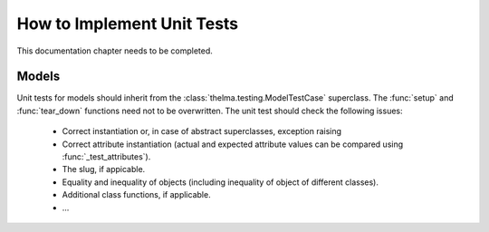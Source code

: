 How to Implement Unit Tests
---------------------------

This documentation chapter needs to be completed.


Models
......

Unit tests for models should inherit from the
:class:`thelma.testing.ModelTestCase` superclass.
The :func:`setup` and :func:`tear_down` functions need not to be overwritten.
The unit test should check the following issues:

   - Correct instantiation or, in case of abstract superclasses, exception
     raising
   - Correct attribute instantiation (actual and expected attribute values
     can be compared using :func:`_test_attributes`).
   - The slug, if appicable.
   - Equality and inequality of objects (including inequality of object
     of different classes).
   - Additional class functions, if applicable.
   - ...